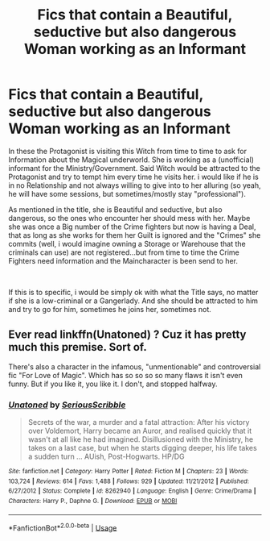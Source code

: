 #+TITLE: Fics that contain a Beautiful, seductive but also dangerous Woman working as an Informant

* Fics that contain a Beautiful, seductive but also dangerous Woman working as an Informant
:PROPERTIES:
:Author: Atomstern
:Score: 0
:DateUnix: 1564203910.0
:DateShort: 2019-Jul-27
:FlairText: Request
:END:
In these the Protagonist is visiting this Witch from time to time to ask for Information about the Magical underworld. She is working as a (unofficial) informant for the Ministry/Government. Said Witch would be attracted to the Protagonist and try to tempt him every time he visits her. i would like if he is in no Relationship and not always willing to give into to her alluring (so yeah, he will have some sessions, but sometimes/mostly stay "professional").

As mentioned in the title, she is Beautiful and seductive, but also dangerous, so the ones who encounter her should mess with her. Maybe she was once a Big number of the Crime fighters but now is having a Deal, that as long as she works for them her Guilt is ignored and the "Crimes" she commits (well, i would imagine owning a Storage or Warehouse that the criminals can use) are not registered...but from time to time the Crime Fighters need information and the Maincharacter is been send to her.

​

If this is to specific, i would be simply ok with what the Title says, no matter if she is a low-criminal or a Gangerlady. And she should be attracted to him and try to go for him, sometimes he joins her, sometimes not.


** Ever read linkffn(Unatoned) ? Cuz it has pretty much this premise. Sort of.

There's also a character in the infamous, "unmentionable" and controversial fic "For Love of Magic". Which has so so so so many flaws it isn't even funny. But if you like it, you like it. I don't, and stopped halfway.
:PROPERTIES:
:Author: nauze18
:Score: 3
:DateUnix: 1564216079.0
:DateShort: 2019-Jul-27
:END:

*** [[https://www.fanfiction.net/s/8262940/1/][*/Unatoned/*]] by [[https://www.fanfiction.net/u/1232425/SeriousScribble][/SeriousScribble/]]

#+begin_quote
  Secrets of the war, a murder and a fatal attraction: After his victory over Voldemort, Harry became an Auror, and realised quickly that it wasn't at all like he had imagined. Disillusioned with the Ministry, he takes on a last case, but when he starts digging deeper, his life takes a sudden turn ... AUish, Post-Hogwarts. HP/DG
#+end_quote

^{/Site/:} ^{fanfiction.net} ^{*|*} ^{/Category/:} ^{Harry} ^{Potter} ^{*|*} ^{/Rated/:} ^{Fiction} ^{M} ^{*|*} ^{/Chapters/:} ^{23} ^{*|*} ^{/Words/:} ^{103,724} ^{*|*} ^{/Reviews/:} ^{614} ^{*|*} ^{/Favs/:} ^{1,488} ^{*|*} ^{/Follows/:} ^{929} ^{*|*} ^{/Updated/:} ^{11/21/2012} ^{*|*} ^{/Published/:} ^{6/27/2012} ^{*|*} ^{/Status/:} ^{Complete} ^{*|*} ^{/id/:} ^{8262940} ^{*|*} ^{/Language/:} ^{English} ^{*|*} ^{/Genre/:} ^{Crime/Drama} ^{*|*} ^{/Characters/:} ^{Harry} ^{P.,} ^{Daphne} ^{G.} ^{*|*} ^{/Download/:} ^{[[http://www.ff2ebook.com/old/ffn-bot/index.php?id=8262940&source=ff&filetype=epub][EPUB]]} ^{or} ^{[[http://www.ff2ebook.com/old/ffn-bot/index.php?id=8262940&source=ff&filetype=mobi][MOBI]]}

--------------

*FanfictionBot*^{2.0.0-beta} | [[https://github.com/tusing/reddit-ffn-bot/wiki/Usage][Usage]]
:PROPERTIES:
:Author: FanfictionBot
:Score: 1
:DateUnix: 1564216094.0
:DateShort: 2019-Jul-27
:END:
